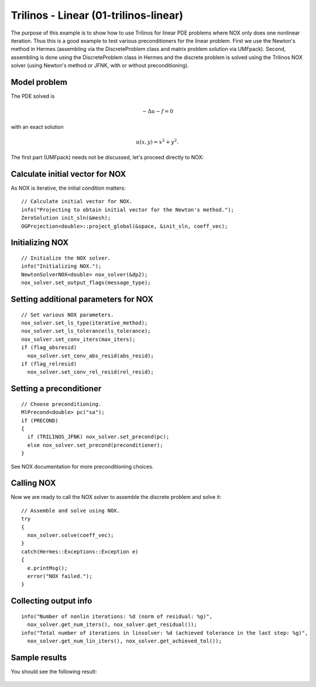 Trilinos - Linear (01-trilinos-linear)
--------------------------------------

The purpose of this example is to show how to use Trilinos for linear PDE problems where
NOX only does one nonlinear iteration. Thus this is a good example to test various preconditioners
for the linear problem. First we use the Newton's method in Hermes (assembling via the DiscreteProblem 
class and matrix problem solution via UMFpack). Second, assembling is done using the DiscreteProblem 
class in Hermes and the discrete problem is solved using the Trilinos NOX solver (using Newton's 
method or JFNK, with or without preconditioning).


Model problem
~~~~~~~~~~~~~

The PDE solved is 

.. math::
    -\Delta u - f = 0

with an exact solution 

.. math::
    u(x,y) = x^2 + y^2.

The first part (UMFpack) needs not be discussed, let's proceed directly to NOX: 

Calculate initial vector for NOX
~~~~~~~~~~~~~~~~~~~~~~~~~~~~~~~~

As NOX is iterative, the initial condition matters::

    // Calculate initial vector for NOX.
    info("Projecting to obtain initial vector for the Newton's method.");
    ZeroSolution init_sln(&mesh);
    OGProjection<double>::project_global(&space, &init_sln, coeff_vec);

Initializing NOX
~~~~~~~~~~~~~~~~

::

    // Initialize the NOX solver.
    info("Initializing NOX.");
    NewtonSolverNOX<double> nox_solver(&dp2);
    nox_solver.set_output_flags(message_type);

Setting additional parameters for NOX
~~~~~~~~~~~~~~~~~~~~~~~~~~~~~~~~~~~~~

::

    // Set various NOX parameters.
    nox_solver.set_ls_type(iterative_method);
    nox_solver.set_ls_tolerance(ls_tolerance);
    nox_solver.set_conv_iters(max_iters);
    if (flag_absresid)
      nox_solver.set_conv_abs_resid(abs_resid);
    if (flag_relresid)
      nox_solver.set_conv_rel_resid(rel_resid);

Setting a preconditioner
~~~~~~~~~~~~~~~~~~~~~~~~

::

    // Choose preconditioning.
    MlPrecond<double> pc("sa");
    if (PRECOND)
    {
      if (TRILINOS_JFNK) nox_solver.set_precond(pc);
      else nox_solver.set_precond(preconditioner);
    }

See NOX documentation for more preconditioning choices.

Calling NOX
~~~~~~~~~~~

Now we are ready to call the NOX solver to assemble the discrete problem and solve it::

    // Assemble and solve using NOX.
    try
    {
      nox_solver.solve(coeff_vec);
    }
    catch(Hermes::Exceptions::Exception e)
    {
      e.printMsg();
      error("NOX failed.");
    }

Collecting output info
~~~~~~~~~~~~~~~~~~~~~~

::

    info("Number of nonlin iterations: %d (norm of residual: %g)", 
      nox_solver.get_num_iters(), nox_solver.get_residual());
    info("Total number of iterations in linsolver: %d (achieved tolerance in the last step: %g)", 
      nox_solver.get_num_lin_iters(), nox_solver.get_achieved_tol());

Sample results
~~~~~~~~~~~~~~

You should see the following result:

.. figure:: 01-trilinos-linear/1.png
   :align: center
   :scale: 75% 
   :figclass: align-center
   :alt: Sample result
